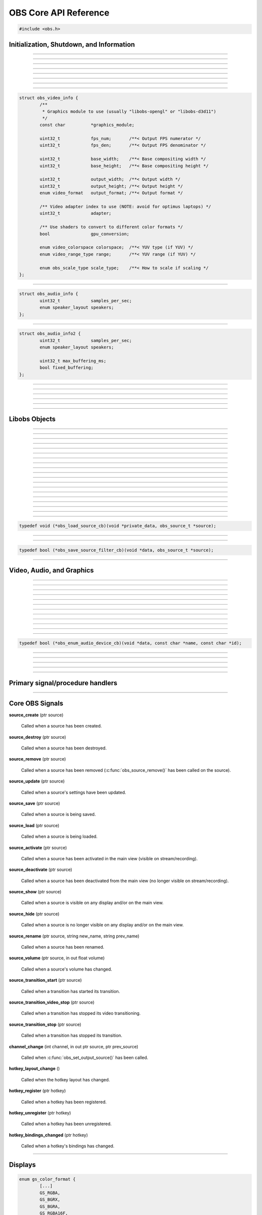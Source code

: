 OBS Core API Reference
======================

.. code:: cpp

   #include <obs.h>


.. _obs_init_shutdown_reference:

Initialization, Shutdown, and Information
-----------------------------------------

.. function:: bool obs_startup(const char *locale, const char *module_config_path, profiler_name_store_t *store)

   Initializes the OBS core context.
  
   :param  locale:             The locale to use for modules
                               (E.G. "en-US")
   :param  module_config_path: Path to module config storage directory
                               (or *NULL* if none)
   :param  store:              The profiler name store for OBS to use or NULL
   :return:                    *false* if already initialized or failed
                               to initialize

---------------------

.. function:: void obs_shutdown(void)

   Releases all data associated with OBS and terminates the OBS context.

---------------------

.. function:: bool obs_initialized(void)

   :return: true if the main OBS context has been initialized

---------------------

.. function:: uint32_t obs_get_version(void)

   :return: The current core version

---------------------

.. function:: const char *obs_get_version_string(void)

   :return: The current core version string

---------------------

.. function:: void obs_set_locale(const char *locale)

   Sets a new locale to use for modules.  This will call
   :c:func:`obs_module_set_locale()` for each module with the new locale.
  
   :param  locale: The locale to use for modules

---------------------

.. function:: const char *obs_get_locale(void)

   :return: The current locale

---------------------

.. function:: profiler_name_store_t *obs_get_profiler_name_store(void)

   :return: The profiler name store (see util/profiler.h) used by OBS,
            which is either a name store passed to :c:func:`obs_startup()`, an
            internal name store, or NULL in case :c:func:`obs_initialized()`
            returns false.

---------------------

.. function:: int obs_reset_video(struct obs_video_info *ovi)

   Sets base video output base resolution/fps/format.
  
   Note: This data cannot be changed if an output is currently active.

   Note: The graphics module cannot be changed without fully destroying
   the OBS context.

   :param   ovi: Pointer to an obs_video_info structure containing the
                 specification of the graphics subsystem,
   :return:      | OBS_VIDEO_SUCCESS          - Success
                 | OBS_VIDEO_NOT_SUPPORTED    - The adapter lacks capabilities
                 | OBS_VIDEO_INVALID_PARAM    - A parameter is invalid
                 | OBS_VIDEO_CURRENTLY_ACTIVE - Video is currently active
                 | OBS_VIDEO_MODULE_NOT_FOUND - The graphics module is not found
                 | OBS_VIDEO_FAIL             - Generic failure

   Relevant data types used with this function:

.. code:: cpp

   struct obs_video_info {
           /**
            * Graphics module to use (usually "libobs-opengl" or "libobs-d3d11")
            */
           const char          *graphics_module;
   
           uint32_t            fps_num;       /**< Output FPS numerator */
           uint32_t            fps_den;       /**< Output FPS denominator */
   
           uint32_t            base_width;    /**< Base compositing width */
           uint32_t            base_height;   /**< Base compositing height */
   
           uint32_t            output_width;  /**< Output width */
           uint32_t            output_height; /**< Output height */
           enum video_format   output_format; /**< Output format */
   
           /** Video adapter index to use (NOTE: avoid for optimus laptops) */
           uint32_t            adapter;
   
           /** Use shaders to convert to different color formats */
           bool                gpu_conversion;
   
           enum video_colorspace colorspace;  /**< YUV type (if YUV) */
           enum video_range_type range;       /**< YUV range (if YUV) */
   
           enum obs_scale_type scale_type;    /**< How to scale if scaling */
   };

---------------------

.. function:: bool obs_reset_audio(const struct obs_audio_info *oai)

   Sets base audio output format/channels/samples/etc.

   Note: Cannot reset base audio if an output is currently active.

   :return: *true* if successful, *false* otherwise

   Relevant data types used with this function:

.. code:: cpp

   struct obs_audio_info {
           uint32_t            samples_per_sec;
           enum speaker_layout speakers;
   };

---------------------

.. function:: bool obs_reset_audio2(const struct obs_audio_info2 *oai)

   Sets base audio output format/channels/samples/etc. Also allows the
   ability to set the maximum audio latency of OBS, and set whether the
   audio buffering is fixed or dynamically increasing.

   When using fixed audio buffering, OBS will automatically buffer to
   the maximum audio latency on startup.

   Maximum audio latency will clamp to the closest multiple of the audio
   output frames (which is typically 1024 audio frames).

   Note: Cannot reset base audio if an output is currently active.

   :return: *true* if successful, *false* otherwise

   Relevant data types used with this function:

.. code:: cpp

   struct obs_audio_info2 {
           uint32_t            samples_per_sec;
           enum speaker_layout speakers;

           uint32_t max_buffering_ms;
           bool fixed_buffering;
   };

---------------------

.. function:: bool obs_get_video_info(struct obs_video_info *ovi)

   Gets the current video settings.

   :return: *false* if no video

---------------------

.. function:: float obs_get_video_sdr_white_level(void)

   Gets the current SDR white level.

   :return: SDR white level, 300.f if no video

---------------------

.. function:: float obs_get_video_hdr_nominal_peak_level(void)

   Gets the current HDR nominal peak level.

   :return: HDR nominal peak level, 1000.f if no video

---------------------

.. function:: void obs_set_video_sdr_white_level(float sdr_white_level, float hdr_nominal_peak_level)

   Sets the current video levels.

---------------------

.. function:: bool obs_get_audio_info(struct obs_audio_info *oai)

   Gets the current audio settings.
   
   :return: *false* if no audio

---------------------


Libobs Objects
--------------

.. function:: bool obs_enum_source_types(size_t idx, const char **id)

   Enumerates all source types (inputs, filters, transitions, etc).

---------------------

.. function:: bool obs_enum_input_types(size_t idx, const char **id)

   Enumerates all available inputs source types.
  
   Inputs are general source inputs (such as capture sources, device sources,
   etc).

---------------------

.. function:: bool obs_enum_filter_types(size_t idx, const char **id)

   Enumerates all available filter source types.
  
   Filters are sources that are used to modify the video/audio output of
   other sources.

---------------------

.. function:: bool obs_enum_transition_types(size_t idx, const char **id)

   Enumerates all available transition source types.
  
   Transitions are sources used to transition between two or more other
   sources.

---------------------

.. function:: bool obs_enum_output_types(size_t idx, const char **id)

   Enumerates all available output types.

---------------------

.. function:: bool obs_enum_encoder_types(size_t idx, const char **id)

   Enumerates all available encoder types.

---------------------

.. function:: bool obs_enum_service_types(size_t idx, const char **id)

   Enumerates all available service types.

---------------------

.. function:: void obs_enum_sources(bool (*enum_proc)(void*, obs_source_t*), void *param)

   Enumerates all input sources.
  
   Callback function returns true to continue enumeration, or false to end
   enumeration.
  
   Use :c:func:`obs_source_get_ref()` or
   :c:func:`obs_source_get_weak_source()` if you want to retain a
   reference after obs_enum_sources finishes.

   For scripting, use :py:func:`obs_enum_sources`.

---------------------

.. function:: void obs_enum_scenes(bool (*enum_proc)(void*, obs_source_t*), void *param)

   Enumerates all scenes.
  
   Callback function returns true to continue enumeration, or false to end
   enumeration.
  
   Use :c:func:`obs_source_get_ref()` or
   :c:func:`obs_source_get_weak_source()` if you want to retain a
   reference after obs_enum_scenes finishes.
 
---------------------

.. function:: void obs_enum_outputs(bool (*enum_proc)(void*, obs_output_t*), void *param)

   Enumerates outputs.

   Callback function returns true to continue enumeration, or false to end
   enumeration.

   Use :c:func:`obs_output_get_ref()` or
   :c:func:`obs_output_get_weak_output()` if you want to retain a
   reference after obs_enum_outputs finishes.

---------------------

.. function:: void obs_enum_encoders(bool (*enum_proc)(void*, obs_encoder_t*), void *param)

   Enumerates encoders.

   Callback function returns true to continue enumeration, or false to end
   enumeration.

   Use :c:func:`obs_encoder_get_ref()` or
   :c:func:`obs_encoder_get_weak_encoder()` if you want to retain a
   reference after obs_enum_encoders finishes.

---------------------

.. function:: obs_source_t *obs_get_source_by_name(const char *name)

   Gets a source by its name.
  
   Increments the source reference counter, use
   :c:func:`obs_source_release()` to release it when complete.

---------------------

.. function:: obs_source_t *obs_get_transition_by_name(const char *name)

   Gets a transition by its name.
  
   Increments the source reference counter, use
   :c:func:`obs_source_release()` to release it when complete.

---------------------

.. function:: obs_scene_t *obs_get_scene_by_name(const char *name)

   Gets a scene by its name.
  
   Increments the scene reference counter, use
   :c:func:`obs_scene_release()` to release it when complete.

---------------------

.. function:: obs_output_t *obs_get_output_by_name(const char *name)

   Gets an output by its name.

   Increments the output reference counter, use
   :c:func:`obs_output_release()` to release it when complete.

---------------------

.. function:: obs_encoder_t *obs_get_encoder_by_name(const char *name)

   Gets an encoder by its name.

   Increments the encoder reference counter, use
   :c:func:`obs_encoder_release()` to release it when complete.

---------------------

.. function:: obs_service_t *obs_get_service_by_name(const char *name)

   Gets an service by its name.

   Increments the service reference counter, use
   :c:func:`obs_service_release()` to release it when complete.

---------------------

.. function:: obs_data_t *obs_save_source(obs_source_t *source)

   :return: A new reference to a source's saved data. Use
            :c:func:`obs_data_release()` to release it when complete.

---------------------

.. function:: obs_source_t *obs_load_source(obs_data_t *data)

   :return: A source created from saved data

---------------------

.. function:: void obs_load_sources(obs_data_array_t *array, obs_load_source_cb cb, void *private_data)

   Helper function to load active sources from a data array.

   Relevant data types used with this function:

.. code:: cpp

   typedef void (*obs_load_source_cb)(void *private_data, obs_source_t *source);

---------------------

.. function:: obs_data_array_t *obs_save_sources(void)

   :return: A data array with the saved data of all active sources

---------------------

.. function:: obs_data_array_t *obs_save_sources_filtered(obs_save_source_filter_cb cb, void *data)

   :return: A data array with the saved data of all active sources,
            filtered by the *cb* function

   Relevant data types used with this function:

.. code:: cpp

   typedef bool (*obs_save_source_filter_cb)(void *data, obs_source_t *source);

---------------------


Video, Audio, and Graphics
--------------------------

.. function:: void obs_enter_graphics(void)

   Helper function for entering the OBS graphics context.

---------------------

.. function:: void obs_leave_graphics(void)

   Helper function for leaving the OBS graphics context.

---------------------

.. function:: audio_t *obs_get_audio(void)

   :return: The main audio output handler for this OBS context

---------------------

.. function:: video_t *obs_get_video(void)

   :return: The main video output handler for this OBS context

---------------------

.. function:: void obs_set_output_source(uint32_t channel, obs_source_t *source)

   Sets the primary output source for a channel.

---------------------

.. function:: obs_source_t *obs_get_output_source(uint32_t channel)

   Gets the primary output source for a channel and increments the reference
   counter for that source.  Use :c:func:`obs_source_release()` to release.

---------------------

.. function:: gs_effect_t *obs_get_base_effect(enum obs_base_effect effect)

   Returns a commonly used base effect.

   :param effect: | Can be one of the following values:
                  | OBS_EFFECT_DEFAULT             - RGB/YUV
                  | OBS_EFFECT_DEFAULT_RECT        - RGB/YUV (using texture_rect)
                  | OBS_EFFECT_OPAQUE              - RGB/YUV (alpha set to 1.0)
                  | OBS_EFFECT_SOLID               - RGB/YUV (solid color only)
                  | OBS_EFFECT_BICUBIC             - Bicubic downscale
                  | OBS_EFFECT_LANCZOS             - Lanczos downscale
                  | OBS_EFFECT_BILINEAR_LOWRES     - Bilinear low resolution downscale
                  | OBS_EFFECT_PREMULTIPLIED_ALPHA - Premultiplied alpha

---------------------

.. function:: void obs_render_main_view(void)

   Renders the main view.

   Note: This function is deprecated.

---------------------

.. function:: void obs_render_main_texture(void)

   Renders the main output texture.  Useful for rendering a preview pane
   of the main output.

---------------------

.. function:: void obs_set_master_volume(float volume)

   No-op, only exists to keep ABI compatibility.

   .. deprecated:: 29.0

---------------------

.. function:: float obs_get_master_volume(void)

   No-op, only exists to keep ABI compatibility.

   :return: Always returns 1

   .. deprecated:: 29.0

---------------------

.. function:: bool obs_audio_monitoring_available(void)

   :return: Whether audio monitoring is supported and available on the current platform

---------------------

.. function:: void obs_enum_audio_monitoring_devices(obs_enum_audio_device_cb cb, void *data)

   Enumerates audio devices which can be used for audio monitoring.

   Callback function returns true to continue enumeration, or false to end
   enumeration.

   Relevant data types used with this function:

.. code:: cpp

   typedef bool (*obs_enum_audio_device_cb)(void *data, const char *name, const char *id);

---------------------

.. function:: bool obs_set_audio_monitoring_device(const char *name, const char *id)

   Sets the current audio device for audio monitoring.

---------------------

.. function:: void obs_get_audio_monitoring_device(const char **name, const char **id)

   Gets the current audio device for audio monitoring.

---------------------

.. function:: void obs_add_main_render_callback(void (*draw)(void *param, uint32_t cx, uint32_t cy), void *param)
              void obs_remove_main_render_callback(void (*draw)(void *param, uint32_t cx, uint32_t cy), void *param)

   Adds/removes a main rendering callback.  Allows custom rendering to
   the main stream/recording output.

   For scripting (**Lua only**), use :py:func:`obs_add_main_render_callback`
   and :py:func:`obs_remove_main_render_callback`.

---------------------

.. function:: void obs_add_raw_video_callback(const struct video_scale_info *conversion, void (*callback)(void *param, struct video_data *frame), void *param)
              void obs_remove_raw_video_callback(void (*callback)(void *param, struct video_data *frame), void *param)

   Adds/removes a raw video callback.  Allows the ability to obtain raw
   video frames without necessarily using an output.

   :param conversion: Specifies conversion requirements.  Can be NULL.
   :param callback:   The callback that receives raw video frames.
   :param param:      The private data associated with the callback.

---------------------

.. function:: void obs_add_raw_audio_callback(size_t mix_idx, const struct audio_convert_info *conversion, audio_output_callback_t callback, void *param)
              void obs_remove_raw_raw_callback(size_t track, audio_output_callback_t callback, void *param)

   Adds/removes a raw audio callback.  Allows the ability to obtain raw
   audio data without necessarily using an output.

   :param mix_idx:    Specifies audio track to get data from.
   :param conversion: Specifies conversion requirements.  Can be NULL.
   :param callback:   The callback that receives raw audio data.
   :param param:      The private data associated with the callback.

Primary signal/procedure handlers
---------------------------------

.. function:: signal_handler_t *obs_get_signal_handler(void)

   :return: The primary obs signal handler. Should not be manually freed,
            as its lifecycle is managed by libobs.

   See :ref:`core_signal_handler_reference` for more information on
   core signals.

---------------------

.. function:: proc_handler_t *obs_get_proc_handler(void)

   :return: The primary obs procedure handler. Should not be manually freed,
            as its lifecycle is managed by libobs.


.. _core_signal_handler_reference:

Core OBS Signals
----------------

**source_create** (ptr source)

   Called when a source has been created.

**source_destroy** (ptr source)

   Called when a source has been destroyed.

**source_remove** (ptr source)

   Called when a source has been removed (:c:func:`obs_source_remove()`
   has been called on the source).

**source_update** (ptr source)

   Called when a source's settings have been updated.

**source_save** (ptr source)

   Called when a source is being saved.

**source_load** (ptr source)

   Called when a source is being loaded.

**source_activate** (ptr source)

   Called when a source has been activated in the main view (visible on
   stream/recording).

**source_deactivate** (ptr source)

   Called when a source has been deactivated from the main view (no
   longer visible on stream/recording).

**source_show** (ptr source)

   Called when a source is visible on any display and/or on the main
   view.

**source_hide** (ptr source)

   Called when a source is no longer visible on any display and/or on
   the main view.

**source_rename** (ptr source, string new_name, string prev_name)

   Called when a source has been renamed.

**source_volume** (ptr source, in out float volume)

   Called when a source's volume has changed.

**source_transition_start** (ptr source)

   Called when a transition has started its transition.

**source_transition_video_stop** (ptr source)

   Called when a transition has stopped its video transitioning.

**source_transition_stop** (ptr source)

   Called when a transition has stopped its transition.

**channel_change** (int channel, in out ptr source, ptr prev_source)

   Called when :c:func:`obs_set_output_source()` has been called.

**hotkey_layout_change** ()

   Called when the hotkey layout has changed.

**hotkey_register** (ptr hotkey)

   Called when a hotkey has been registered.

**hotkey_unregister** (ptr hotkey)

   Called when a hotkey has been unregistered.

**hotkey_bindings_changed** (ptr hotkey)

   Called when a hotkey's bindings has changed.

---------------------


.. _display_reference:

Displays
--------

.. function:: obs_display_t *obs_display_create(const struct gs_init_data *graphics_data)

   Adds a new window display linked to the main render pipeline.  This creates
   a new swap chain which updates every frame.
  
   *(Important note: do not use more than one display widget within the
   hierarchy of the same base window; this will cause presentation
   stalls on macOS.)*

   :param  graphics_data: The swap chain initialization data
   :return:               The new display context, or NULL if failed

   Relevant data types used with this function:

.. code:: cpp

   enum gs_color_format {
           [...]
           GS_RGBA,
           GS_BGRX,
           GS_BGRA,
           GS_RGBA16F,
           GS_RGBA32F,
           [...]
   };
   
   enum gs_zstencil_format {
           GS_ZS_NONE,
           GS_Z16,
           GS_Z24_S8,
           GS_Z32F,
           GS_Z32F_S8X24
   };
   
   struct gs_window {
   #if defined(_WIN32)
           void                    *hwnd;
   #elif defined(__APPLE__)
           __unsafe_unretained id  view;
   #elif defined(__linux__) || defined(__FreeBSD__)
           uint32_t                id;
           void                    *display;
   #endif
   };
   
   struct gs_init_data {
           struct gs_window        window;
           uint32_t                cx, cy;
           uint32_t                num_backbuffers;
           enum gs_color_format    format;
           enum gs_zstencil_format zsformat;
           uint32_t                adapter;
   };

---------------------

.. function:: void obs_display_destroy(obs_display_t *display)

   Destroys a display context.

---------------------

.. function:: void obs_display_resize(obs_display_t *display, uint32_t cx, uint32_t cy)

   Changes the size of a display context.

---------------------

.. function:: void obs_display_add_draw_callback(obs_display_t *display, void (*draw)(void *param, uint32_t cx, uint32_t cy), void *param)

   Adds a draw callback for a display context, which will be called
   whenever the display is rendered.
  
   :param  display: The display context
   :param  draw:    The draw callback which is called each time a frame
                    updates
   :param  param:   The user data to be associated with this draw callback

---------------------

.. function:: void obs_display_remove_draw_callback(obs_display_t *display, void (*draw)(void *param, uint32_t cx, uint32_t cy), void *param)

   Removes a draw callback for a display context.

---------------------

.. function:: void obs_display_set_enabled(obs_display_t *display, bool enable)

   Enables/disables a display context.

---------------------

.. function:: bool obs_display_enabled(obs_display_t *display)

   :return: *true* if the display is enabled, *false* otherwise

---------------------

.. function:: void obs_display_set_background_color(obs_display_t *display, uint32_t color)

   Sets the background (clear) color for the display context.
